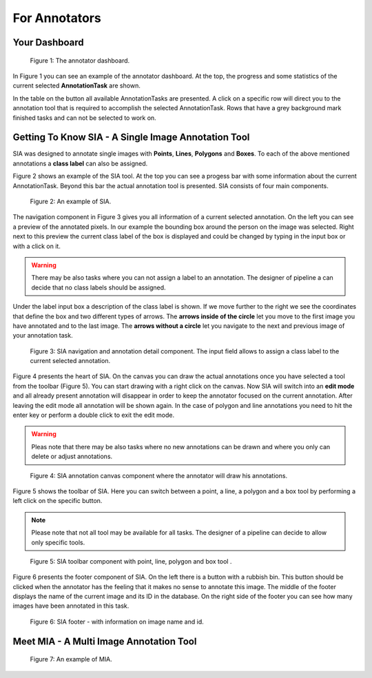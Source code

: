 .. _annotators:

For Annotators
**************

.. _annotators-your-dashboard:

Your Dashboard
==============
.. figure:: images/annotator-dashboard.*

    |fig-dashboard|: The annotator dashboard.

In |fig-dashboard| you can see an example of the annotator dashboard.
At the top, the progress and some statistics of the current 
selected **AnnotationTask** are shown.

In the table on the button all available AnnotationTasks are 
presented.
A click on a specific row will direct you to the annotation tool that is
required to accomplish the selected AnnotationTask.
Rows that have a grey background mark finished tasks and can not be 
selected to work on.

Getting To Know SIA - A Single Image Annotation Tool
====================================================

SIA was designed to annotate single images with **Points**, 
**Lines**,
**Polygons** and **Boxes**.
To each of the above mentioned annotations a **class label** can also be
assigned.

|fig-sia| shows an example of the SIA tool.
At the top you can see a progess bar with some information about the 
current AnnotationTask.
Beyond this bar the actual annotation tool is presented.
SIA consists of four main components.

.. figure:: images/sia-example.*

    |fig-sia|: An example of SIA.

The navigation component in |fig-sia-navigation| gives you all 
information of a current selected annotation. 
On the left you can see a preview of the annotated pixels.
In our example the bounding box around the person on the image was
selected.
Right next to this preview the current class label of the box is displayed
and could be changed by typing in the input box or with a click on it.

.. warning:: There may be also tasks where you can not assign a label 
    to an annotation.
    The designer of pipeline a can decide that no class labels should be
    assigned.

Under the label input box a description of the class label is shown.
If we move further to the right we see the coordinates that define the
box and two different types of arrows.
The **arrows inside of the circle** let you move to the first image you
have annotated and to the last image.
The **arrows without a circle** let you navigate to the next and previous
image of your annotation task.

.. figure:: images/sia-navigation.*

    |fig-sia-navigation|: SIA navigation and annotation detail component.
    The input field allows to assign a class label to the current selected
    annotation.

|fig-sia-image| presents the heart of SIA.
On the canvas you can draw the actual annotations once you have selected
a tool from the toolbar (|fig-sia-toolbar|).
You can start drawing with a right click on the canvas. 
Now SIA will switch into an **edit mode** and all 
already present annotation will disappear in order to keep the annotator 
focused on the current annotation.
After leaving the edit mode all annotation will be shown again.
In the case of polygon and line annotations you need to hit the enter key
or perform a double click to exit the edit mode.

.. warning:: 
    Pleas note that there may be also tasks where no new annotations can
    be drawn and where you only can delete or adjust annotations.

.. figure:: images/sia-image.*

    |fig-sia-image|: SIA annotation canvas component where the annotator
    will draw his annotations.

|fig-sia-toolbar| shows the toolbar of SIA.
Here you can switch between a point, 
a line, 
a polygon and a box tool by performing a left click on the specific button.

.. note::
    Please note that not all tool may be available for all tasks.
    The designer of a pipeline can decide to allow only specific tools.

.. figure:: images/sia-toolbar.*

    |fig-sia-toolbar|: SIA toolbar component with point, line, polygon
    and box tool .

|fig-sia-footer| presents the footer component of SIA. 
On the left there is a button with a rubbish bin. 
This button should be clicked when the annotator has the feeling that 
it makes no sense to annotate this image.
The middle of the footer displays the name of the current image and its 
ID in the database.
On the right side of the footer you can see how many images have been 
annotated in this task.

.. figure:: images/sia-footer.*

    |fig-sia-footer|: SIA footer - with information on image name and id.

Meet MIA - A Multi Image Annotation Tool
========================================
.. figure:: images/mia-example.*

    |fig-mia|: An example of MIA.


.. |fig-dashboard| replace:: Figure 1
.. |fig-sia| replace:: Figure 2
.. |fig-sia-navigation| replace:: Figure 3
.. |fig-sia-image| replace:: Figure 4
.. |fig-sia-toolbar| replace:: Figure 5
.. |fig-sia-footer| replace:: Figure 6
.. |fig-mia| replace:: Figure 7